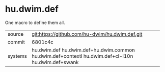 * hu.dwim.def

One macro to define them all.

|---------+---------------------------------------------------------------------------------------------------|
| source  | git:https://github.com/hu-dwim/hu.dwim.def.git                                                    |
| commit  | 6801c4c                                                                                           |
| systems | hu.dwim.def hu.dwim.def+hu.dwim.common hu.dwim.def+contextl hu.dwim.def+cl-l10n hu.dwim.def+swank |
|---------+---------------------------------------------------------------------------------------------------|
